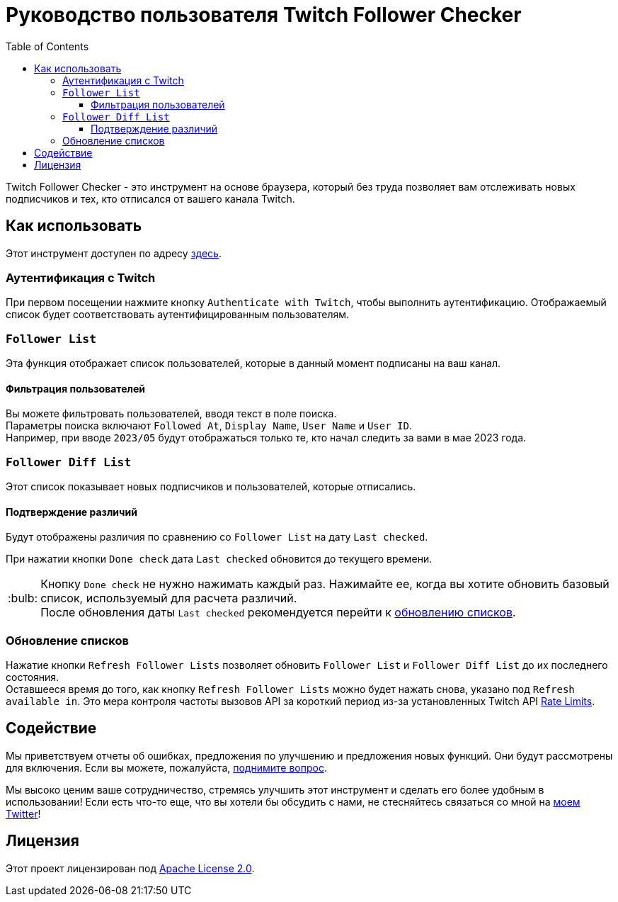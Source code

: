 :version: 1.1.0
:tip-caption: :bulb:
:toc:
:toclevels: 3

= Руководство пользователя Twitch Follower Checker

Twitch Follower Checker - это инструмент на основе браузера, который без труда позволяет вам отслеживать новых подписчиков и тех, кто отписался от вашего канала Twitch.

== Как использовать

Этот инструмент доступен по адресу https://kagijpn.github.io/twitch-follower-checker/list/[здесь].

=== Аутентификация с Twitch

При первом посещении нажмите кнопку `Authenticate with Twitch`, чтобы выполнить аутентификацию. Отображаемый список будет соответствовать аутентифицированным пользователям.

=== `Follower List`

Эта функция отображает список пользователей, которые в данный момент подписаны на ваш канал.

==== Фильтрация пользователей

Вы можете фильтровать пользователей, вводя текст в поле поиска. +
Параметры поиска включают `Followed At`, `Display Name`, `User Name` и `User ID`. +
Например, при вводе `2023/05` будут отображаться только те, кто начал следить за вами в мае 2023 года.

=== `Follower Diff List`

Этот список показывает новых подписчиков и пользователей, которые отписались.

==== Подтверждение различий

Будут отображены различия по сравнению со `Follower List` на дату `Last checked`.

При нажатии кнопки `Done check` дата `Last checked` обновится до текущего времени.
[TIP]
Кнопку `Done check` не нужно нажимать каждый раз. Нажимайте ее, когда вы хотите обновить базовый список, используемый для расчета различий. +
После обновления даты `Last checked` рекомендуется перейти к <<refreshing-lists,обновлению списков>>.

[[refreshing-lists]]
=== Обновление списков
Нажатие кнопки `Refresh Follower Lists` позволяет обновить `Follower List` и `Follower Diff List` до их последнего состояния. +
Оставшееся время до того, как кнопку `Refresh Follower Lists` можно будет нажать снова, указано под `Refresh available in`. Это мера контроля частоты вызовов API за короткий период из-за установленных Twitch API link:https://dev.twitch.tv/docs/api/guide/#twitch-rate-limits[Rate Limits].

== Содействие

Мы приветствуем отчеты об ошибках, предложения по улучшению и предложения новых функций. Они будут рассмотрены для включения. Если вы можете, пожалуйста, https://github.com/KagiJPN/twitch-follower-checker/issues/new[поднимите вопрос].

Мы высоко ценим ваше сотрудничество, стремясь улучшить этот инструмент и сделать его более удобным в использовании! Если есть что-то еще, что вы хотели бы обсудить с нами, не стесняйтесь связаться со мной на https://twitter.com/KagiJPN[моем Twitter]!

== Лицензия

Этот проект лицензирован под https://github.com/KagiJPN/twitch-follower-checker/blob/main/LICENSE[Apache License 2.0].
